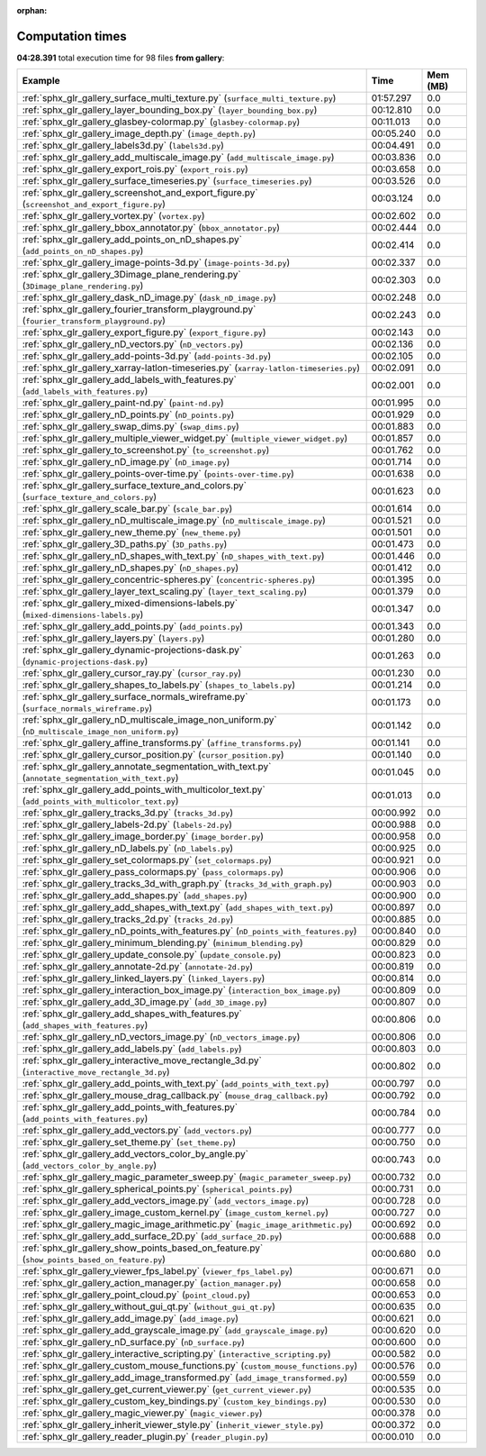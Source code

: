 
:orphan:

.. _sphx_glr_gallery_sg_execution_times:


Computation times
=================
**04:28.391** total execution time for 98 files **from gallery**:

.. container::

  .. raw:: html

    <style scoped>
    <link href="https://cdnjs.cloudflare.com/ajax/libs/twitter-bootstrap/5.3.0/css/bootstrap.min.css" rel="stylesheet" />
    <link href="https://cdn.datatables.net/1.13.6/css/dataTables.bootstrap5.min.css" rel="stylesheet" />
    </style>
    <script src="https://code.jquery.com/jquery-3.7.0.js"></script>
    <script src="https://cdn.datatables.net/1.13.6/js/jquery.dataTables.min.js"></script>
    <script src="https://cdn.datatables.net/1.13.6/js/dataTables.bootstrap5.min.js"></script>
    <script type="text/javascript" class="init">
    $(document).ready( function () {
        $('table.sg-datatable').DataTable({order: [[1, 'desc']]});
    } );
    </script>

  .. list-table::
   :header-rows: 1
   :class: table table-striped sg-datatable

   * - Example
     - Time
     - Mem (MB)
   * - :ref:`sphx_glr_gallery_surface_multi_texture.py` (``surface_multi_texture.py``)
     - 01:57.297
     - 0.0
   * - :ref:`sphx_glr_gallery_layer_bounding_box.py` (``layer_bounding_box.py``)
     - 00:12.810
     - 0.0
   * - :ref:`sphx_glr_gallery_glasbey-colormap.py` (``glasbey-colormap.py``)
     - 00:11.013
     - 0.0
   * - :ref:`sphx_glr_gallery_image_depth.py` (``image_depth.py``)
     - 00:05.240
     - 0.0
   * - :ref:`sphx_glr_gallery_labels3d.py` (``labels3d.py``)
     - 00:04.491
     - 0.0
   * - :ref:`sphx_glr_gallery_add_multiscale_image.py` (``add_multiscale_image.py``)
     - 00:03.836
     - 0.0
   * - :ref:`sphx_glr_gallery_export_rois.py` (``export_rois.py``)
     - 00:03.658
     - 0.0
   * - :ref:`sphx_glr_gallery_surface_timeseries.py` (``surface_timeseries.py``)
     - 00:03.526
     - 0.0
   * - :ref:`sphx_glr_gallery_screenshot_and_export_figure.py` (``screenshot_and_export_figure.py``)
     - 00:03.124
     - 0.0
   * - :ref:`sphx_glr_gallery_vortex.py` (``vortex.py``)
     - 00:02.602
     - 0.0
   * - :ref:`sphx_glr_gallery_bbox_annotator.py` (``bbox_annotator.py``)
     - 00:02.444
     - 0.0
   * - :ref:`sphx_glr_gallery_add_points_on_nD_shapes.py` (``add_points_on_nD_shapes.py``)
     - 00:02.414
     - 0.0
   * - :ref:`sphx_glr_gallery_image-points-3d.py` (``image-points-3d.py``)
     - 00:02.337
     - 0.0
   * - :ref:`sphx_glr_gallery_3Dimage_plane_rendering.py` (``3Dimage_plane_rendering.py``)
     - 00:02.303
     - 0.0
   * - :ref:`sphx_glr_gallery_dask_nD_image.py` (``dask_nD_image.py``)
     - 00:02.248
     - 0.0
   * - :ref:`sphx_glr_gallery_fourier_transform_playground.py` (``fourier_transform_playground.py``)
     - 00:02.243
     - 0.0
   * - :ref:`sphx_glr_gallery_export_figure.py` (``export_figure.py``)
     - 00:02.143
     - 0.0
   * - :ref:`sphx_glr_gallery_nD_vectors.py` (``nD_vectors.py``)
     - 00:02.136
     - 0.0
   * - :ref:`sphx_glr_gallery_add-points-3d.py` (``add-points-3d.py``)
     - 00:02.105
     - 0.0
   * - :ref:`sphx_glr_gallery_xarray-latlon-timeseries.py` (``xarray-latlon-timeseries.py``)
     - 00:02.091
     - 0.0
   * - :ref:`sphx_glr_gallery_add_labels_with_features.py` (``add_labels_with_features.py``)
     - 00:02.001
     - 0.0
   * - :ref:`sphx_glr_gallery_paint-nd.py` (``paint-nd.py``)
     - 00:01.995
     - 0.0
   * - :ref:`sphx_glr_gallery_nD_points.py` (``nD_points.py``)
     - 00:01.929
     - 0.0
   * - :ref:`sphx_glr_gallery_swap_dims.py` (``swap_dims.py``)
     - 00:01.883
     - 0.0
   * - :ref:`sphx_glr_gallery_multiple_viewer_widget.py` (``multiple_viewer_widget.py``)
     - 00:01.857
     - 0.0
   * - :ref:`sphx_glr_gallery_to_screenshot.py` (``to_screenshot.py``)
     - 00:01.762
     - 0.0
   * - :ref:`sphx_glr_gallery_nD_image.py` (``nD_image.py``)
     - 00:01.714
     - 0.0
   * - :ref:`sphx_glr_gallery_points-over-time.py` (``points-over-time.py``)
     - 00:01.638
     - 0.0
   * - :ref:`sphx_glr_gallery_surface_texture_and_colors.py` (``surface_texture_and_colors.py``)
     - 00:01.623
     - 0.0
   * - :ref:`sphx_glr_gallery_scale_bar.py` (``scale_bar.py``)
     - 00:01.614
     - 0.0
   * - :ref:`sphx_glr_gallery_nD_multiscale_image.py` (``nD_multiscale_image.py``)
     - 00:01.521
     - 0.0
   * - :ref:`sphx_glr_gallery_new_theme.py` (``new_theme.py``)
     - 00:01.501
     - 0.0
   * - :ref:`sphx_glr_gallery_3D_paths.py` (``3D_paths.py``)
     - 00:01.473
     - 0.0
   * - :ref:`sphx_glr_gallery_nD_shapes_with_text.py` (``nD_shapes_with_text.py``)
     - 00:01.446
     - 0.0
   * - :ref:`sphx_glr_gallery_nD_shapes.py` (``nD_shapes.py``)
     - 00:01.412
     - 0.0
   * - :ref:`sphx_glr_gallery_concentric-spheres.py` (``concentric-spheres.py``)
     - 00:01.395
     - 0.0
   * - :ref:`sphx_glr_gallery_layer_text_scaling.py` (``layer_text_scaling.py``)
     - 00:01.379
     - 0.0
   * - :ref:`sphx_glr_gallery_mixed-dimensions-labels.py` (``mixed-dimensions-labels.py``)
     - 00:01.347
     - 0.0
   * - :ref:`sphx_glr_gallery_add_points.py` (``add_points.py``)
     - 00:01.343
     - 0.0
   * - :ref:`sphx_glr_gallery_layers.py` (``layers.py``)
     - 00:01.280
     - 0.0
   * - :ref:`sphx_glr_gallery_dynamic-projections-dask.py` (``dynamic-projections-dask.py``)
     - 00:01.263
     - 0.0
   * - :ref:`sphx_glr_gallery_cursor_ray.py` (``cursor_ray.py``)
     - 00:01.230
     - 0.0
   * - :ref:`sphx_glr_gallery_shapes_to_labels.py` (``shapes_to_labels.py``)
     - 00:01.214
     - 0.0
   * - :ref:`sphx_glr_gallery_surface_normals_wireframe.py` (``surface_normals_wireframe.py``)
     - 00:01.173
     - 0.0
   * - :ref:`sphx_glr_gallery_nD_multiscale_image_non_uniform.py` (``nD_multiscale_image_non_uniform.py``)
     - 00:01.142
     - 0.0
   * - :ref:`sphx_glr_gallery_affine_transforms.py` (``affine_transforms.py``)
     - 00:01.141
     - 0.0
   * - :ref:`sphx_glr_gallery_cursor_position.py` (``cursor_position.py``)
     - 00:01.140
     - 0.0
   * - :ref:`sphx_glr_gallery_annotate_segmentation_with_text.py` (``annotate_segmentation_with_text.py``)
     - 00:01.045
     - 0.0
   * - :ref:`sphx_glr_gallery_add_points_with_multicolor_text.py` (``add_points_with_multicolor_text.py``)
     - 00:01.013
     - 0.0
   * - :ref:`sphx_glr_gallery_tracks_3d.py` (``tracks_3d.py``)
     - 00:00.992
     - 0.0
   * - :ref:`sphx_glr_gallery_labels-2d.py` (``labels-2d.py``)
     - 00:00.988
     - 0.0
   * - :ref:`sphx_glr_gallery_image_border.py` (``image_border.py``)
     - 00:00.958
     - 0.0
   * - :ref:`sphx_glr_gallery_nD_labels.py` (``nD_labels.py``)
     - 00:00.925
     - 0.0
   * - :ref:`sphx_glr_gallery_set_colormaps.py` (``set_colormaps.py``)
     - 00:00.921
     - 0.0
   * - :ref:`sphx_glr_gallery_pass_colormaps.py` (``pass_colormaps.py``)
     - 00:00.906
     - 0.0
   * - :ref:`sphx_glr_gallery_tracks_3d_with_graph.py` (``tracks_3d_with_graph.py``)
     - 00:00.903
     - 0.0
   * - :ref:`sphx_glr_gallery_add_shapes.py` (``add_shapes.py``)
     - 00:00.900
     - 0.0
   * - :ref:`sphx_glr_gallery_add_shapes_with_text.py` (``add_shapes_with_text.py``)
     - 00:00.897
     - 0.0
   * - :ref:`sphx_glr_gallery_tracks_2d.py` (``tracks_2d.py``)
     - 00:00.885
     - 0.0
   * - :ref:`sphx_glr_gallery_nD_points_with_features.py` (``nD_points_with_features.py``)
     - 00:00.840
     - 0.0
   * - :ref:`sphx_glr_gallery_minimum_blending.py` (``minimum_blending.py``)
     - 00:00.829
     - 0.0
   * - :ref:`sphx_glr_gallery_update_console.py` (``update_console.py``)
     - 00:00.823
     - 0.0
   * - :ref:`sphx_glr_gallery_annotate-2d.py` (``annotate-2d.py``)
     - 00:00.819
     - 0.0
   * - :ref:`sphx_glr_gallery_linked_layers.py` (``linked_layers.py``)
     - 00:00.814
     - 0.0
   * - :ref:`sphx_glr_gallery_interaction_box_image.py` (``interaction_box_image.py``)
     - 00:00.809
     - 0.0
   * - :ref:`sphx_glr_gallery_add_3D_image.py` (``add_3D_image.py``)
     - 00:00.807
     - 0.0
   * - :ref:`sphx_glr_gallery_add_shapes_with_features.py` (``add_shapes_with_features.py``)
     - 00:00.806
     - 0.0
   * - :ref:`sphx_glr_gallery_nD_vectors_image.py` (``nD_vectors_image.py``)
     - 00:00.806
     - 0.0
   * - :ref:`sphx_glr_gallery_add_labels.py` (``add_labels.py``)
     - 00:00.803
     - 0.0
   * - :ref:`sphx_glr_gallery_interactive_move_rectangle_3d.py` (``interactive_move_rectangle_3d.py``)
     - 00:00.802
     - 0.0
   * - :ref:`sphx_glr_gallery_add_points_with_text.py` (``add_points_with_text.py``)
     - 00:00.797
     - 0.0
   * - :ref:`sphx_glr_gallery_mouse_drag_callback.py` (``mouse_drag_callback.py``)
     - 00:00.792
     - 0.0
   * - :ref:`sphx_glr_gallery_add_points_with_features.py` (``add_points_with_features.py``)
     - 00:00.784
     - 0.0
   * - :ref:`sphx_glr_gallery_add_vectors.py` (``add_vectors.py``)
     - 00:00.777
     - 0.0
   * - :ref:`sphx_glr_gallery_set_theme.py` (``set_theme.py``)
     - 00:00.750
     - 0.0
   * - :ref:`sphx_glr_gallery_add_vectors_color_by_angle.py` (``add_vectors_color_by_angle.py``)
     - 00:00.743
     - 0.0
   * - :ref:`sphx_glr_gallery_magic_parameter_sweep.py` (``magic_parameter_sweep.py``)
     - 00:00.732
     - 0.0
   * - :ref:`sphx_glr_gallery_spherical_points.py` (``spherical_points.py``)
     - 00:00.731
     - 0.0
   * - :ref:`sphx_glr_gallery_add_vectors_image.py` (``add_vectors_image.py``)
     - 00:00.728
     - 0.0
   * - :ref:`sphx_glr_gallery_image_custom_kernel.py` (``image_custom_kernel.py``)
     - 00:00.727
     - 0.0
   * - :ref:`sphx_glr_gallery_magic_image_arithmetic.py` (``magic_image_arithmetic.py``)
     - 00:00.692
     - 0.0
   * - :ref:`sphx_glr_gallery_add_surface_2D.py` (``add_surface_2D.py``)
     - 00:00.688
     - 0.0
   * - :ref:`sphx_glr_gallery_show_points_based_on_feature.py` (``show_points_based_on_feature.py``)
     - 00:00.680
     - 0.0
   * - :ref:`sphx_glr_gallery_viewer_fps_label.py` (``viewer_fps_label.py``)
     - 00:00.671
     - 0.0
   * - :ref:`sphx_glr_gallery_action_manager.py` (``action_manager.py``)
     - 00:00.658
     - 0.0
   * - :ref:`sphx_glr_gallery_point_cloud.py` (``point_cloud.py``)
     - 00:00.653
     - 0.0
   * - :ref:`sphx_glr_gallery_without_gui_qt.py` (``without_gui_qt.py``)
     - 00:00.635
     - 0.0
   * - :ref:`sphx_glr_gallery_add_image.py` (``add_image.py``)
     - 00:00.621
     - 0.0
   * - :ref:`sphx_glr_gallery_add_grayscale_image.py` (``add_grayscale_image.py``)
     - 00:00.620
     - 0.0
   * - :ref:`sphx_glr_gallery_nD_surface.py` (``nD_surface.py``)
     - 00:00.600
     - 0.0
   * - :ref:`sphx_glr_gallery_interactive_scripting.py` (``interactive_scripting.py``)
     - 00:00.582
     - 0.0
   * - :ref:`sphx_glr_gallery_custom_mouse_functions.py` (``custom_mouse_functions.py``)
     - 00:00.576
     - 0.0
   * - :ref:`sphx_glr_gallery_add_image_transformed.py` (``add_image_transformed.py``)
     - 00:00.559
     - 0.0
   * - :ref:`sphx_glr_gallery_get_current_viewer.py` (``get_current_viewer.py``)
     - 00:00.535
     - 0.0
   * - :ref:`sphx_glr_gallery_custom_key_bindings.py` (``custom_key_bindings.py``)
     - 00:00.530
     - 0.0
   * - :ref:`sphx_glr_gallery_magic_viewer.py` (``magic_viewer.py``)
     - 00:00.378
     - 0.0
   * - :ref:`sphx_glr_gallery_inherit_viewer_style.py` (``inherit_viewer_style.py``)
     - 00:00.372
     - 0.0
   * - :ref:`sphx_glr_gallery_reader_plugin.py` (``reader_plugin.py``)
     - 00:00.010
     - 0.0
